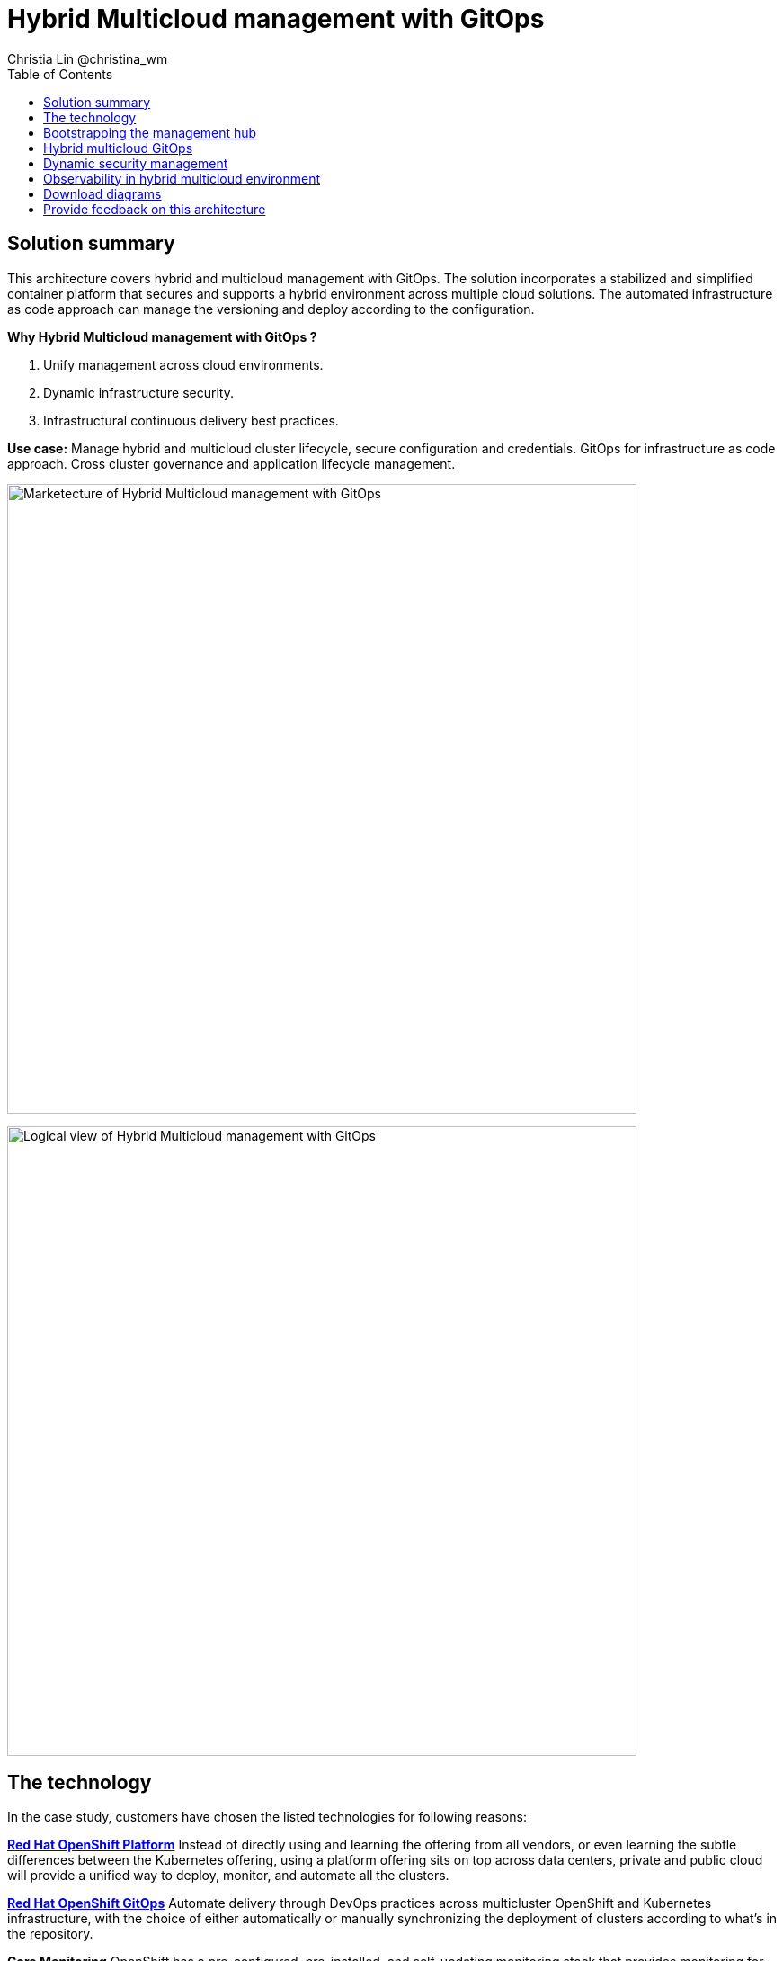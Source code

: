= Hybrid Multicloud management with GitOps
Christia Lin @christina_wm
:homepage: https://gitlab.com/osspa/portfolio-architecture-examples
:imagesdir: images
:icons: font
:source-highlighter: prettify
:toc: left

== Solution summary
This architecture covers hybrid and multicloud management with GitOps. The solution incorporates a stabilized and
simplified container platform that secures and supports a hybrid environment
across multiple cloud solutions. The automated infrastructure as code approach can manage the versioning and deploy according to the
configuration.

====
*Why Hybrid Multicloud management with GitOps ?*

. Unify management across cloud environments.
. Dynamic infrastructure security.
. Infrastructural continuous delivery best practices.
====

*Use case:* Manage hybrid and multicloud cluster lifecycle, secure configuration and credentials. GitOps for
infrastructure as code approach. Cross cluster governance and application lifecycle management.

--
image:https://gitlab.com/osspa/portfolio-architecture-examples/-/raw/main/images/intro-marketectures/hybrid-multicloud-management-gitops-marketing-slide.png[alt="Marketecture of Hybrid Multicloud management with GitOps", width=700]
--


image:https://gitlab.com/osspa/portfolio-architecture-examples/-/raw/main/images/logical-diagrams/spi-multi-cloud-gitops-ld-public.png[alt="Logical view of  Hybrid Multicloud management with GitOps", width=700]


== The technology

In the case study, customers have chosen the listed technologies for following reasons:

https://www.redhat.com/en/technologies/cloud-computing/openshift/try-it[*Red Hat OpenShift Platform*] Instead of directly using and learning the offering from all vendors, or even learning
the subtle differences between the Kubernetes offering, using a platform offering sits on top across data centers,
private and public cloud will provide a unified way to deploy, monitor, and automate all the clusters.

====
https://www.redhat.com/en/technologies/cloud-computing/openshift/try-it?intcmp=7013a00000318EWAAY[*Red Hat OpenShift GitOps*]    Automate delivery through DevOps practices across multicluster OpenShift and Kubernetes
infrastructure, with the choice of either automatically or manually synchronizing the deployment of clusters according
to what’s in the repository.

*Core Monitoring*  OpenShift has a pre-configured, pre-installed, and self-updating monitoring stack that provides
monitoring for core platform components. On top of that, we can also define monitoring for user-defined projects as
well.

*Grafana Loki*  Horizontally scalable and better log aggregation system, and more cost-effective and easy to operate
especially in a multi-cluster environment.

*External Secret*  Enable use of external secret management systems (like HashiCorp Vault in this case) to securely
add secrets into the OpenShift platform.

*Red Hat Advanced Cluster Management for Kubernetes* Controls clusters and applications from a single unified
management hub console, with built-in security policies, provisioning cluster, and application lifecycles. Especially
important when it comes to managing on top of multi-clouds.

https://www.redhat.com/en/technologies/management/ansible?intcmp=7013a00000318EWAAY[*Red Hat Ansible Automation Platform*] Used to automate the configuration and installation of the management hub.

*Hashicorp Vault*  Secure centralized store for dynamic infrastructure and application across clusters. For low
trust networks between clouds and data centers.
====

== Bootstrapping the management hub
--
image:https://gitlab.com/osspa/portfolio-architecture-examples/-/raw/main/images/schematic-diagrams/spi-multi-cloud-gitops-sd-install.png[alt="Schematic view of Bootstrapping the management hub", width=700]
--

. Set up the Red Hat OpenShift Platform (OpenShift) that hosts the Management Hub. By using the OpenShift installation
program, it provides flexible ways to get OpenShift installed. Ansible playbook was used to kick off the installation
with configurations.

. Ansible playbooks are again used to deploy and configure Red Hat Advanced Cluster Management for Kubernetes (RHACM)
and later other supporting components (External secret management) on top of the provisioned OpenShift cluster.

. Install Vault with Ansible playbook. The vault we choose is from our partner Hashicorp, the vault is to manage
secrets for all the Openshift clusters.

. Ansible playbook is used again to configure and trigger the Openshift Gitops operator on the hub cluster. And deploy
the Openshift Gitops instance for continuous delivery.

== Hybrid multicloud GitOps
--
image:https://gitlab.com/osspa/portfolio-architecture-examples/-/raw/main/images/schematic-diagrams/spi-multi-cloud-gitops-sd-security.png[alt="Schematic view of Hybrid multicloud GitOps", width=700]
--

. Manifest and configuration are set as code template in the form of “Kustomization” yaml. It describes the end desire
state of how the managed cluster is going to be like. When done, it is pushed into the source control management
repository with version assigned to each update.

. OpenShift GitOps watches the repository and detects changes in the repository.  

. OpenShift GitOps creates/updates the manifest by creating Kuberenet objects on top of RHACM.

. ACM provision/update/delete managed clusters and configuration according to the manifest. In the manifest, you can
configure what cloud provider the cluster will be on, the name of the cluster, infra node details and worker node.
Governance policy can also be applied as well as provision an agent in the cluster as the bridge between the control
center and the managed cluster.

.. OpenShift GitOps will continuously watch between the code repository and status of the clusters reported back to
RHACM. Any configuration drift or in case of any failure, it will automatically try to remediate by applying the
manifest (Or showing alerts for manual intervention).

== Dynamic security management
--
image:https://gitlab.com/osspa/portfolio-architecture-examples/-/raw/main/images/schematic-diagrams/spi-multi-cloud-gitops-sd-gitops.png[alt="Schematic view of Dynamic security management", width=700]
--

. During setup, the token to securely access HashiCorp Vault is stored in Ansible Vault. It is encrypted to protect
sensitive content.

. Red Hat Advanced Cluster Management for Kubernetes (RHACM) allows us to have centralized control over the managing
clusters. It acquires the token from Ansible Vault during install and distributes it among the clusters.

. To allow the cluster access to the external vault, we need to set up the external secret management (with Helm in
this study). OpenShift Gitops is used to deploy the external secret object to a managed cluster.

. External secret management fetches secrets from HashiCorp Vault using the token we created in step b and constantly
watches for updates.

. Secrets are created in each namespace, where applications can use.

== Observability in hybrid multicloud environment
--
image:https://gitlab.com/osspa/portfolio-architecture-examples/-/raw/main/images/schematic-diagrams/spi-multi-cloud-gitops-sd-monitoring.png[alt="Schematic view of Observability in hybrid multicloud environment", width=700]
--

. Queries from the Grafana dashboard in Hub cluster, the central Querier component in Observatorium process the PromQL
queries and aggregate the results.

. Prometheus scraps metrics in the local cluster, Thano sidecar pushes metrics to Observatorium to persist in storage.

. Thanos sidecar acts as a proxy that serves Prometheus’s local data over Thanos’s gRPC API from the Querier.

. Promtail is used to collect logs and push to Loki API (Observatorium).

. In Observatorium, the Loki distributor sends logs in batches to ingester, where they will be persisted. A couple of
things to beware of: both ingester and querier require large memory consumption, will need more replicas.

. Grafana dashboard in Hub cluster display logs via requesting:
  .. Real-time display (tail) with WebSocket.
  .. Time-series-based query with HTTP.

== Download diagrams
View and download all of the diagrams above in our open source tooling site.
--
https://www.redhat.com/architect/portfolio/tool/index.html?#gitlab.com/osspa/portfolio-architecture-examples/-/raw/main/diagrams/spi-multi-cloud-gitops.drawio[[Open Diagrams]]
--

== Provide feedback on this architecture
You can offer to help correct or enhance this architecture by filing an https://gitlab.com/osspa/portfolio-architecture-examples/-/blob/main/spi-multi-cloud-gitops.adoc[issue or submitting a merge request against this Portfolio Architecture product in our GitLab repositories].
